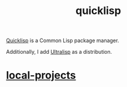 :PROPERTIES:
:ID:       6059d7ef-ec62-47b2-a054-b23cbe7cbf4e
:END:
#+title: quicklisp
[[https://www.quicklisp.org/beta/][Quicklisp]] is a Common Lisp package manager.

Additionally, I add [[https://ultralisp.org/][Ultralisp]] as a distribution.

* [[id:fc444077-8912-473d-b777-c1f7489393cf][local-projects]]
